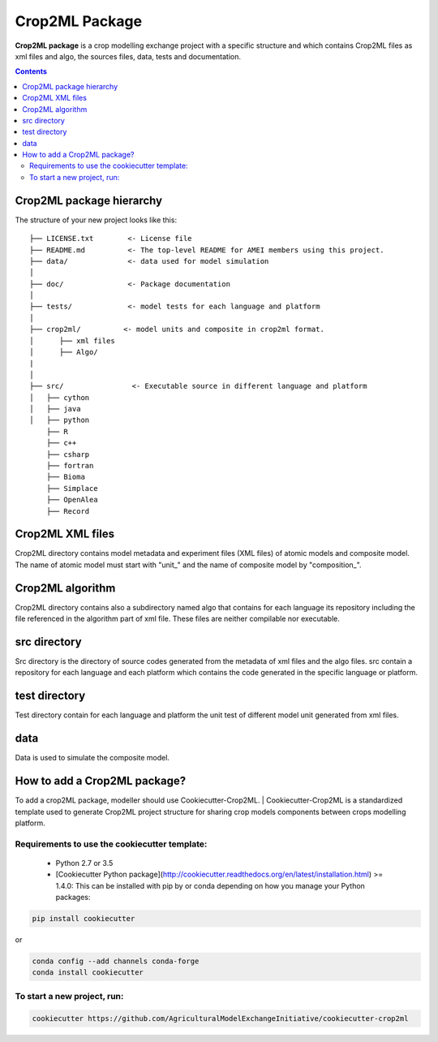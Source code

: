 **Crop2ML Package**
===================

**Crop2ML package** is a crop modelling exchange project with a specific structure and which contains Crop2ML files as xml files and algo, the sources files, data, tests and documentation.

.. contents:: 

Crop2ML package hierarchy
^^^^^^^^^^^^^^^^^^^^^^^^^
The structure of your new project looks like this: 

.. parsed-literal::

    ├── LICENSE.txt        <- License file
    ├── README.md          <- The top-level README for AMEI members using this project.
    ├── data/              <- data used for model simulation
    │
    ├── doc/               <- Package documentation
    │
    ├── tests/             <- model tests for each language and platform
    │
    ├── crop2ml/          <- model units and composite in crop2ml format.
    │      ├── xml files
    │      ├── Algo/
    |
    │
    ├── src/                <- Executable source in different language and platform
    │   ├── cython
    │   ├── java
    │   ├── python
        ├── R
        ├── c++
        ├── csharp
        ├── fortran
        ├── Bioma
        ├── Simplace
        ├── OpenAlea
        ├── Record


Crop2ML XML files
^^^^^^^^^^^^^^^^^
Crop2ML directory contains model metadata and experiment files (XML files) of atomic models and composite model.
The name of atomic model must start with "unit_" and the name of composite model by "composition_".

Crop2ML algorithm
^^^^^^^^^^^^^^^^^
Crop2ML directory contains also a subdirectory named algo that contains for each language its repository including the file referenced in the algorithm part of xml file.
These files are neither compilable nor executable.

src directory
^^^^^^^^^^^^^
Src directory is the directory of source codes generated from the metadata of xml files and the algo files.
src contain a repository for each language and each platform which contains the code generated in the specific language or platform.

test directory
^^^^^^^^^^^^^^
Test directory contain for each language and platform the unit test of different model unit generated from xml files.

data
^^^^
Data is used to simulate the composite model.

How to add a Crop2ML package?
^^^^^^^^^^^^^^^^^^^^^^^^^^^^^
To add a crop2ML package, modeller should use Cookiecutter-Crop2ML.
| Cookiecutter-Crop2ML is a standardized template used to generate Crop2ML project structure for sharing crop models components between crops modelling platform.

Requirements to use the cookiecutter template:
----------------------------------------------
 - Python 2.7 or 3.5
 - [Cookiecutter Python package](http://cookiecutter.readthedocs.org/en/latest/installation.html) >= 1.4.0: This can be installed with pip by or conda depending on how you manage your Python packages:

.. code-block:: bash

    pip install cookiecutter

or

.. code-block:: bash
    
    conda config --add channels conda-forge
    conda install cookiecutter


To start a new project, run:
----------------------------

.. code-block:: bash

    cookiecutter https://github.com/AgriculturalModelExchangeInitiative/cookiecutter-crop2ml

.. image:: images/cookiecutter.png
